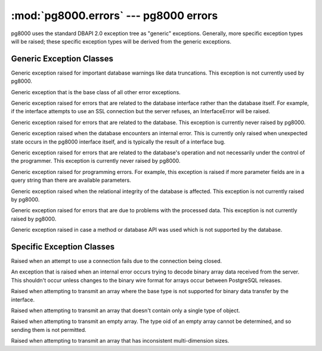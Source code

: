 :mod:`pg8000.errors` --- pg8000 errors
======================================

.. module:: pg8000.errors
    :synopsis: pg8000 exception classes

pg8000 uses the standard DBAPI 2.0 exception tree as "generic" exceptions.
Generally, more specific exception types will be raised; these specific
exception types will be derived from the generic exceptions.

Generic Exception Classes
-------------------------

.. class:: Warning(exceptions.StandardError)

    Generic exception raised for important database warnings like data
    truncations.  This exception is not currently used by pg8000.

.. class:: Error(exceptions.StandardError)

    Generic exception that is the base class of all other error exceptions.

.. class:: InterfaceError(Error)

    Generic exception raised for errors that are related to the database interface
    rather than the database itself.  For example, if the interface attempts
    to use an SSL connection but the server refuses, an InterfaceError will
    be raised.

.. class:: DatabaseError(Error)

    Generic exception raised for errors that are related to the database.  This
    exception is currently never raised by pg8000.

.. class:: InternalError(DatabaseError)

    Generic exception raised when the database encounters an internal error.  This is
    currently only raised when unexpected state occurs in the pg8000 interface
    itself, and is typically the result of a interface bug.

.. class:: OperationalError(DatabaseError)

    Generic exception raised for errors that are related to the database's operation
    and not necessarily under the control of the programmer.  This exception is
    currently never raised by pg8000.

.. class:: ProgrammingError(DatabaseError)

    Generic exception raised for programming errors.  For example, this exception is
    raised if more parameter fields are in a query string than there are
    available parameters.

.. class:: IntegrityError(DatabaseError)

    Generic exception raised when the relational integrity of the database is affected.
    This exception is not currently raised by pg8000.

.. class:: DataError(DatabaseError)

    Generic exception raised for errors that are due to problems with the processed
    data.  This exception is not currently raised by pg8000.

.. class:: NotSupportedError(DatabaseError)

    Generic exception raised in case a method or database API was used which is not
    supported by the database.


Specific Exception Classes
--------------------------

.. class:: ConnectionClosedError(InterfaceError)

    Raised when an attempt to use a connection fails due to the connection
    being closed.

.. class:: ArrayDataParseError(InternalError)

    An exception that is raised when an internal error occurs trying to decode
    binary array data received from the server.  This shouldn't occur unless
    changes to the binary wire format for arrays occur between PostgreSQL
    releases.

.. class:: ArrayContentNotSupportedError(NotSupportedError)

    Raised when attempting to transmit an array where the base type is not
    supported for binary data transfer by the interface.

.. class:: ArrayContentNotHomogenousError(ProgrammingError)

    Raised when attempting to transmit an array that doesn't contain only a
    single type of object.

.. class:: ArrayContentEmptyError(ProgrammingError)

    Raised when attempting to transmit an empty array.  The type oid of an
    empty array cannot be determined, and so sending them is not permitted.

.. class:: ArrayDimensionsNotConsistentError(ProgrammingError)

    Raised when attempting to transmit an array that has inconsistent
    multi-dimension sizes.

